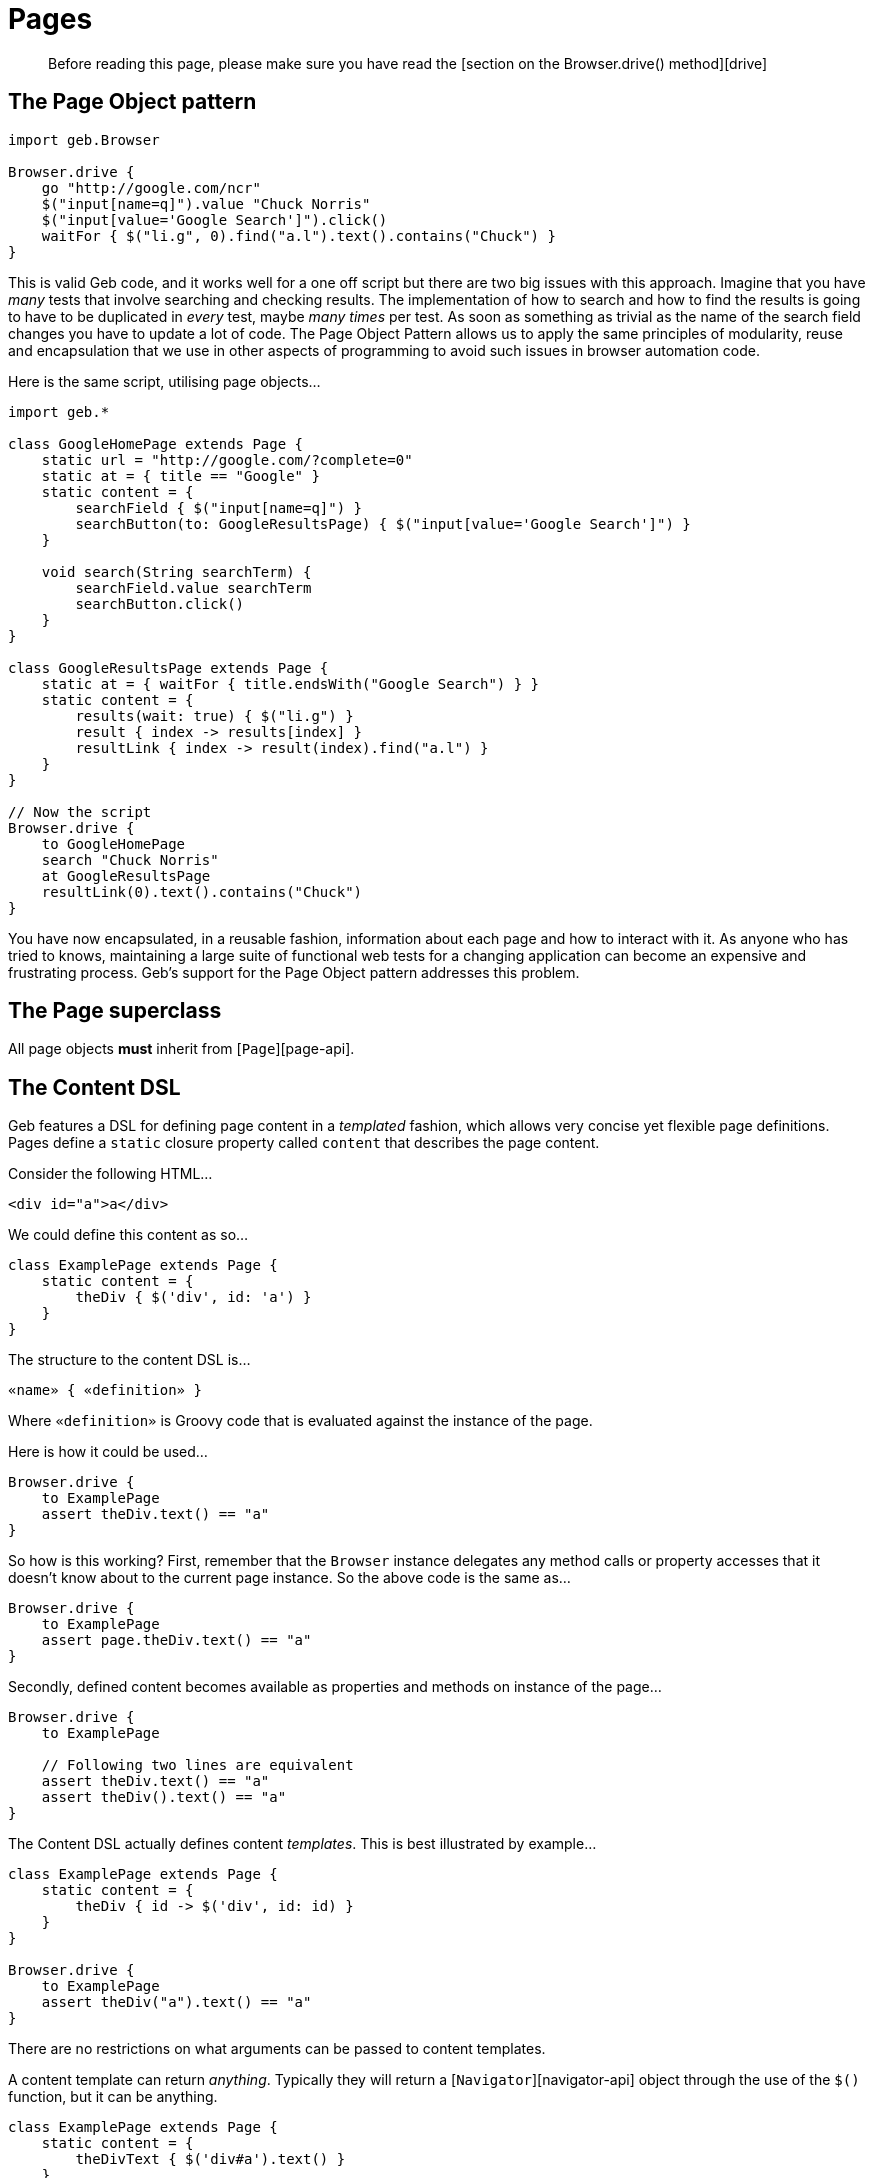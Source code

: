 = Pages

____

Before reading this page, please make sure you have read the [section on the Browser.drive() method][drive]

____

== The Page Object pattern

----
import geb.Browser

Browser.drive {
    go "http://google.com/ncr"
    $("input[name=q]").value "Chuck Norris"
    $("input[value='Google Search']").click()
    waitFor { $("li.g", 0).find("a.l").text().contains("Chuck") }
}
----

This is valid Geb code, and it works well for a one off script but there are two big issues with this approach. Imagine that you have _many_ tests that involve searching and checking results. The implementation of how to search and how to find the results is going to have to be duplicated in _every_ test, maybe _many times_ per test. As soon as something as trivial as the name of the search field changes you have to update a lot of code. The Page Object Pattern allows us to apply the same principles of modularity, reuse and encapsulation that we use in other aspects of programming to avoid such issues in browser automation code.

Here is the same script, utilising page objects…

----
import geb.*

class GoogleHomePage extends Page {
    static url = "http://google.com/?complete=0"
    static at = { title == "Google" }
    static content = {
        searchField { $("input[name=q]") }
        searchButton(to: GoogleResultsPage) { $("input[value='Google Search']") }
    }

    void search(String searchTerm) {
        searchField.value searchTerm
        searchButton.click()
    }
}

class GoogleResultsPage extends Page {
    static at = { waitFor { title.endsWith("Google Search") } }
    static content = {
        results(wait: true) { $("li.g") }
        result { index -> results[index] }
        resultLink { index -> result(index).find("a.l") }
    }
}

// Now the script
Browser.drive {
    to GoogleHomePage
    search "Chuck Norris"
    at GoogleResultsPage
    resultLink(0).text().contains("Chuck")
}
----

You have now encapsulated, in a reusable fashion, information about each page and how to interact with it. As anyone who has tried to knows, maintaining a large suite of functional web tests for a changing application can become an expensive and frustrating process. Geb's support for the Page Object pattern addresses this problem.

== The Page superclass

All page objects *must* inherit from [`Page`][page-api].

== The Content DSL

Geb features a DSL for defining page content in a _templated_ fashion, which allows very concise yet flexible page definitions. Pages define a `static` closure property called `content` that describes the page content. 

Consider the following HTML…

----
<div id="a">a</div>
----

We could define this content as so…

----
class ExamplePage extends Page {
    static content = {
        theDiv { $('div', id: 'a') }
    }
}
----

The structure to the content DSL is…

----
«name» { «definition» }
----

Where `«definition»` is Groovy code that is evaluated against the instance of the page.

Here is how it could be used…

----
Browser.drive {
    to ExamplePage
    assert theDiv.text() == "a"
}
----

So how is this working? First, remember that the `Browser` instance delegates any method calls or property accesses that it doesn't know about to the current page instance. So the above code is the same as…

----
Browser.drive {
    to ExamplePage
    assert page.theDiv.text() == "a"
}
----

Secondly, defined content becomes available as properties and methods on instance of the page…

----
Browser.drive {
    to ExamplePage

    // Following two lines are equivalent
    assert theDiv.text() == "a"
    assert theDiv().text() == "a"
}
----

The Content DSL actually defines content _templates_. This is best illustrated by example…

----
class ExamplePage extends Page {
    static content = {
        theDiv { id -> $('div', id: id) }
    }
}

Browser.drive {
    to ExamplePage
    assert theDiv("a").text() == "a"
}
----

There are no restrictions on what arguments can be passed to content templates.

A content template can return _anything_. Typically they will return a [`Navigator`][navigator-api] object through the use of the `$()` function, but it can be anything.

----
class ExamplePage extends Page {
    static content = {
        theDivText { $('div#a').text() }
    }
}

Browser.drive {
    to ExamplePage
    assert theDivText == "a"
}
----

It's important to realise that `«definition»` code is evaluated against the page instance. This allows code like the following…

----
class ExamplePage extends Page {
    static content = {
        theDiv { $('div#a') }
        theDivText { theDiv.text() }
    }
}
----

And this is not restricted to other content…

----
class ExamplePage extends Page {
    def divId = a
    static content = {
        theDiv { $('div', id: divId) }
        theDivText { theDiv.text() }
    }
}
----

Or…

----
class ExamplePage extends Page {
    static content = {
        theDiv { $('div', id: getDivId()) }
        theDivText { theDiv.text() }
    }
    def getDivId() {
        "a"
    }
}
----

=== Template Options

Template definitions can take different options. The syntax is…

----
«name»(«options map») { «definition» }
----

For example…

----
theDiv(cache: false, required: false) { $("div", id: "a") }
----

The following are the available options.

==== required

Default value: `true`

The `required` option controls whether or not the content returned by the definition has to exist or not. This is only relevant when the definition returns a `Navigator` object (via the `$()` function), it is ignored if the definition returns anything else.

If the `required` option is set to `true` and the returned content does not exist, a link:api/geb/error/RequiredPageContentNotPresent.html[`RequiredPageContentNotPresent`] exception will be thrown.

----
class ExamplePage extends Page {
    static content = {
        theDiv { $('div', id: "b") }
    }
}

Browser.drive {
    to ExamplePage
    def thrown = false
    try {
        theDiv
    } catch (RequiredPageContentNotPresent e) {
        thrown = true
    }
    assert thrown
}
----

==== cache

Default value: `false`

The `cache` option controls whether or not the definition is evaluated each time the content is requested (the content is cached for each unique set of parameters). 

----
class ExamplePage extends Page {
    def value = 1
    static content = {
        theValue(cache: true) { value }
    }
}

Browser.drive {
    to ExamplePage
    assert theValue == 1
    value = 2
    assert theValue == 1
}
----

With caching disabled…

----
class ExamplePage extends Page {
    def value = 1
    static content = {
        theValue(cache: false) { value }
    }
}

Browser.drive {
    to ExamplePage
    assert theValue == 1
    value = 2
    assert theValue == 2
}
----

Caching is a performance optimisation and is disabled by default. You may want to enable if you notice that the a particular content definition is taking a long time to resolve.

==== to

Default value: `null`

The `to` option allows the definition of which page the browser will be sent to if the content is clicked.

----
class ExamplePage extends Page {
    static content = {
        helpLink(to: HelpPage) { $("a", text: "Help") }
    }
}

class HelpPage extends Page {}

Browser.drive {
    to ExamplePage
    helpLink.click()
    assert page.class == HelpPage
}
----

The `to` value will be implicitly used as an argument to the content's `click()` method, effectively setting the new page type and verifying its at checker. See the section on [clicking content][clicking] for how this changes the browser's page object.

This option also supports all types that can be passed to any of the [`Browser.page()` method variants][changing-pages]:

* a page instance
* a list of page classes
* a list of page instances

When using lists variants (here shown with page classes)…

----
static content = {
    loginButton(to: [LoginSuccessfulPage, LoginFailedPage]) { $("input.loginButton") }
}
----

Then, on click, the browser's page is set to the first page in the list whose at checker passes. This is equivalent to the link:api/geb/Browser.html#page(Class%3C%3F%20extends%20Page%3E)[`page(Class&lt;? extends Page&gt;[] potentialPageTypes)`] and link:api/geb/Browser.html#page(T)[`page(Page[] potentialPageInstances)`] browser methods which are explained in the section on [changing pages][changing-pages].

All of the page classes and classes of the page instances passed in when using any variant of the `to` option have to have an “at” checker defined otherwise an `UndefinedAtCheckerException` will be thrown.

==== wait

Default value: `false`

Allowed values:

* *`true`* - wait for the content using the _default wait_ configuration
* *a string* - wait for the content using the _wait preset_ with this name from the configuration
* *a number* - wait for the content for this many seconds, using the _default retry interval_ from the configuration
* *a 2 element list of numbers* - wait for the content using element 0 as the timeout seconds value, and element 1 as the retry interval seconds value

Any other value will be interpreted as `false`.

The `wait` option allows Geb to wait an amount of time for content to appear on the page, instead of throwing a link:api/geb/error/RequiredPageContentNotPresent.html[`RequiredPageContentNotPresent`] exception if the content is not present when requested.

----
class DynamicPage extends Page {
    static content = {
        dynamicallyAdded(wait: true) { $("p.dynamic") }
    }
}

Browser.drive {
    to DynamicPage
    assert dynamicallyAdded.text() == "I'm here now"
}
----

This is equivalent to:

----
class DynamicPage extends Page {
    static content = {
        dynamicallyAdded(required: false) { $("p.dynamic") }
    }
}

Browser.drive {
    to DynamicPage
    assert waitFor { dynamicallyAdded }.text() == "I'm here now"
}
----

See the link:javascript.html#waiting[section on waiting] for the semantics of the `waitFor()` method, that is used here internally. Like `waitFor()` a link:api/geb/waiting/WaitTimeoutException.html[`WaitTimeoutException`] will be thrown if the wait timeout expires.

It is also possible to use `wait` when defining non-element content, such as a string or number. Geb will wait until the content definition returns a value that conforms to the Groovy Truth.

----
class DynamicPage extends Page {
    static content = {
        status { $("p.status") }
        successStatus(wait: true) { status.text().contains("Success") }
    }
}

Browser.drive {
    to DynamicPage
    assert successStatus
}
----

In this case, we are inherently waiting for the `status` content to be on the page and for it to contain the string “Success”. If the `status` element is not present when we request `successStatus`, the link:api/geb/error/RequiredPageContentNotPresent.html[`RequiredPageContentNotPresent`] exception that would be thrown is swallowed and Geb will try again after the retry interval has expired.

You can modify the behaviour of content with `wait` option set to true if you use it together with `required` option set to false. Given a content definition:

----
static content = {
    dynamicallyAdded(wait: true, required: false) { $("p.dynamic") }
}
----

Then if wait timeout expires when retrieving `dynamicallyAdded`, there will be no `WaitTimeoutException` thrown, and the last closure evaluation value will be returned. If there is an exception thrown during closure evaluation, it will be wrapped in an link:api/geb/waiting/UnknownWaitForEvaluationResult.html[`UnknownWaitForEvaluationResult`] instance and returned.

Waiting content blocks are subject to “implicit assertions”. See the section on [implicit assertions][implicit-assertions] for more information.

==== toWait

Default value: `false`

Allowed values are the same as for the <<wait,`wait`>> option.

Can be used together with the <<to,`to`>> option to specify that the page changing action performed when the content is clicked is asynchronous. This essentially means that verification of page transition (“at checking”) should be wrapped in a `waitFor()` call.

----
class ExamplePage extends Page {
    static content = {
        helpButton(to: HelpPage, toWait: true) { $("button#help") } //page change is asynchronous, e.g. an ajax call is involved
    }
}

class HelpPage extends Page {
    static at = { $("#help-contents") }
}

Browser.drive {
    to ExamplePage
    helpButton.click()
    assert page.class == HelpPage
}
----

Is equivalent to:

----
class ExamplePage extends Page {
    static content = {
        helpButton { $("button#help") }
    }
}

class HelpPage extends Page {
    static at = { $("#help-contents") }
}

Browser.drive {
    to ExamplePage
    helpButton.click()
    waitFor { at HelpPage }
}
----

See the link:javascript.html#waiting[section on waiting] for the semantics of the `waitFor()` method, that is used here internally. Like `waitFor()` a link:api/geb/waiting/WaitTimeoutException.html[`WaitTimeoutException`] will be thrown if the wait timeout expires.

==== page

Default value: `null`

The `page` option allows the definition of a page the browser will be set to if the content describes a frame and is used in a `withFrame()` call.

Given the following HTML…

----
<html>
    <body>
        <frame id="frame-id" src="frame.html"></frame>
    <body>
</html>
----

…and the code for frame.html…

----
<html>
    <body>
        <span>frame text</span>
    </body>
</html>
----

…the following will pass…

----
class PageWithFrame extends Page {
    static content = {
        myFrame(page: FrameDescribingPage) { $('#frame-id') }
    }
}

class FrameDescribingPage extends Page {
    static content = {
        frameContentsText { $('span').text() }
    }
}

to PageWithFrame
withFrame(myFrame) {
    assert frameContentsText == 'frame text'
}
----

=== Aliasing

If you wish to have the same content definitions available under different names you can create a content definition that specifies `aliases` parameter:

----
class AliasingPage extends Page {
    static content = {
       someButton { $("button", text: "foo") }
       someButtonByAnotherName(aliases: "someButton")
    }
}

Browser.drive {
    to AliasingPage
    assert someButton.text() == someButtonByAnotherName.text()
}
----

Remember that the aliased content has to be defined before the aliasing content, otherwise you will get a link:api/geb/error/InvalidPageContent.html[`InvalidPageContent`] exception.

== “At” Verification

Each page can define a way to check whether the underlying browser is at the page that the page class actually represents. This is done via a `static` `at` closure…

----
class ExamplePage extends Page {
    static at = { $("h1").text() == "Example" }
}
----

This closure can either return a `false` value or throw an `AssertionError` (via the `assert` method). The `verifyAt()` method call will either return true or throw an `AssertionError` even if there are no explicit assertions in the “at” checker.

----
Browser.drive {
    to ExamplePage
    verifyAt()
}
----

The `verifyAt()` method is used by the browser `at()` method which also returns true or throws an `AssertionError` even if there are no explicit assertions in the “at” checker…

----
Browser.drive {
    to ExamplePage
    at(ExamplePage)
}
----

At checkers are subject to “implicit assertions”. See the section on [implicit assertions][implicit-assertions] for more information.

If you don't wish to get an exception when “at” checking fails there are methods that return `false` in that case: link:api/geb/Page.html#verifyAtSafely(boolean)[`Page#verifyAtSafely()`] and link:api/geb/Browser.html#isAt(Class%3C%3F%20extends%20Page%3E,%20boolean)[`Browser#isAt(Class&lt;? extends Page&gt;)`].

As mentioned previously, when a content template defines a “to” option of more than one page the page's `verifyAt()` method is used to determine which one of the pages to use. In this situation, any `AssertionError`s thrown by at checkers are suppressed.

The “at” checker is evaluated against the page instance, and can access defined content or any other variables or methods…

----
class ExamplePage extends Page {
    static at = { heading == "Example" }
    static content = {
        heading { $("h1").text() }
    }
}
----

If a page does not have an “at” checker, the `verifyAt()` method will throw an `UndefinedAtCheckerException`. The same will happen if any of the pages in a list passed to content template “to” option doesn't define an “at” checker.

It can sometimes prove useful to wrap at verification in `waitFor` calls by default - some drivers are known to return control after URL change before the page is fully loaded in some circumstances or before one might consider it to be loaded. This can be configured via link:configuration.html#waiting_in_at_checkers[`atCheckWaiting`] option.

=== Unexpected pages

A list of unexpected pages can be provided via link:configuration.html#unexpected_pages[`unexpectedPages` configuration option].

____

Note that this feature does not operate on HTTP response codes as these are not exposed by WebDriver thus Geb does not have access to them. To use this feature your application has to render custom error pages that can be modeled as `Page` classes and detected by an `at` checker.

____

If configured, the classes from the `unexpectedPages` list will be checked for first when ”at“ checking is performed for any page, and an `UnexpectedPageException` with an appropriate message will be raised if any of them is encountered.

Given that your application renders a custom error page when a page is not found and a 404 HTTP response code is returned with a text like "Sorry but we could not find that page", you can model that page with a class:

----
class PageNotFoundPage extends Page {

    static at = { $('#errorMessage').text() == 'Sorry but we could not find that page' }
}
----

Then register that page in configuration:

----
unexpectedPages = [PageNotFoundPage]
----

When checking if the browser is at a page…

----
at ExpectedPage
----

..but the `at` checker for `PageNotFoundPage` matches, an `UnexpectedPageException` will be raised with the following message: "An unexpected page PageNotFoundPage was encountered when expected to be at ExpectedPage".

Unexpected pages will be checked for whenever ”at“ checking is performed, even implicitly like when using `to` content template option or passing one or many `Page` classes to `Navigator`'s `click()` method.

Finally, you can still explicitly check if the browser is at an unexpected page if you need to. Following will pass without throwing an `UnexpectedPageException` if ”at“ checking for `PageNotFoundPage` succeeds:

----
at PageNotFoundPage
----

== Page URLs

Pages can define URLs via the `static` `url` property.

----
class ExamplePage extends Page {
    static url = "examples"
}
----

The url is used when using the browser `to()` method.

----
Browser.drive {
    go "http://myapp.com/"
    to ExamplePage
}
----

See the section on link:browser.html#the_base_url[the base url] for notes about URLs and slashes.

== Advanced Page Navigation

Page classes can customise how they generate URLs when used in conjunction with the browser `to()` method. 

Consider the following example…

----
import geb.*

class ExamplePage extends Page {
    static url = "example"
}

Browser.drive("http://myapp.com/") {
    to ExamplePage
}
----

This will result in a request being made to “`http://myapp.com/example`”. 

The `to()` method can also take arguments…

----
Browser.drive("http://myapp.com") {
    to ExamplePage, 1, 2
}
----

This will result in a request being made to “`http://myapp.com/example/1/2`”. This is because by default, any arguments passed to the `to()` method after the page class are converted to a URL path by calling `toString()` on each argument and joining them with “`/`”. 

However, this is extensible. You can specify how a set of arguments is converted to a URL path to be added to the page URL. This is done by overriding the link:api/geb/Page.html#convertToPath(java.lang.Object)[`convertToPath()`] method.
The [`Page`][page-api] implementation of this method looks like this…

----
String convertToPath(Object[] args) {
    args ? '/' + args*.toString().join('/') : ""
}
----

You can either overwrite this catchall method to control path conversion for all invocations or provide an overloaded version for a specific type signature. Consider the following…

----
class Person {
    Long id
    String name
}

class PersonPage extends Page {
    static url = "person"

    String convertToPath(Person person) {
        person.id.toString()
    }
}

def newPerson = new Person(id: 5, name: "Bruce")

Browser.drive {
    go "http://myapp.com/"
    to PersonPage, newPerson
}
----

This will result in a request to “`http://myapp.com/person/5`”.

=== Named params

Any type of argument can be used with the `to()` method, *except* named parameters (i.e. a `Map`). Named parameters are *always* interpreted as query parameters. Using the classes from the above example…

----
Browser.driver {
    go "http://myapp.com/"
    to PersonPage, newPerson, flag: true
}
----

This will result in a request to “`http://myapp.com/person/5?flag=true`”. The query parameters are *not* sent to the link:api/geb/Page.html#convertToPath(java.lang.Object)[`convertToPath()`] method.

== Parametrized pages

`Browser` methods like link:api/geb/Browser.html#to(T,%20java.lang.Object)[`to()`], link:api/geb/Browser.html#via(T,%20java.lang.Object)[`via()`], link:api/geb/Browser.html#at(T)[`at()`] and link:api/geb/Browser.html#page(T)[`page()`] accept not only page classes but page instances as well. This is for example useful when parameterizing pages to use property values in at checkers:

----
class BooksPage extends Page {
    static content = {
        book { bookTitle -> $("a", text: bookTitle) }
    }
}

class BookPage extends Page {
    String forBook

    static at = { forBook == bookTitle }

    static content = {
        bookTitle { $("h1").text() }
    }
}

Browser.drive {
    to BooksPage
    book("The Book of Geb").click()

    at(new BookPage(forBook: "The Book of Geb"))
}
----

____

Manually instantiated pages have to be initialized before they can be used. Initialization is performed as part of the `Browser` methods mentioned above. Failing to pass the page instance to one of these methods and calling any method on an uninitialized page instance might result in a `PageInstanceNotInitializedException`.

____

== Inheritance

Pages can be arranged in an inheritance hierarchy. The content definitions are merged…

----
class ExamplePage extends Page {
    static content = {
        heading { $("h1") }
    }
}

class SpecialExamplePage extends ExamplePage {
    static content = {
        footer { $("div.footer") }
    }
}

Browser.drive {
    to SpecialExamplePage
    assert heading.text() == "Special Example"
    assert footer.text() == "This is the footer"
}
----

If a subclass defines a content template with the same name as a content template defined in a superclass, the subclass version replaces the version from the superclass.

== Lifecycle Hooks

Page classes can optionally implement methods that are called when the page is set as the browser's current page and when it is swapped out for another page. This can be used to transfer state between pages.

=== onLoad(Page previousPage)

The `onLoad()` method is called with previous page object instance when the page becomes the new page object for a browser.

----
import geb.*

class SomePage extends Page {
    void onLoad(Page previousPage) {
        // do some stuff with the previous page
    }
}
----

=== onUnload(Page newPage)

The `onUnload()` method is called with next page object instance when the page is being replaced as the page object for the browser.

----
import geb.*

class SomePage extends Page {
    void onUnload(Page newPage) {
        // do some stuff with the new page
    }
}
----

== Dealing with frames

Frames might seem a thing of the past, but if you're accessing or testing some legacy application with Geb, you might still need to deal with them. Thankfully, Geb makes working with them groovier thanks to the `withFrame()` method which is available on Browser, Page and Module.

=== Executing code in the context of a frame

There are multiple flavours of the `withFrame()` method, but for all of them the closure parameter is executed in the context of a frame specified by the first parameter, and after the execution the browser page is restored to what it was before the call:

* `withFrame(String, Closure)` - String parameter contains the name or id of a frame element
* `withFrame(int, Closure)` - int parameter contains the index of the frame element, that is, if a page has three frames, the first frame would be at index “0”, the second at index “1” and the third at index “2”
* `withFrame(Navigator, Closure)` - Navigator parameter should point to a frame element
* `withFrame(SimplePageContent, Closure)` - SimplePageContent should contain a frame element

Given the following HTML…

----
<html>
    <body>
        <frame name="header" src="frame.html"></frame>
        <frame id="footer" src="frame.html"></frame>
        <iframe id="inline" src="frame.html"></iframe>
        <span>main</span>
    <body>
</html>
----

…and the code for frame.html…

----
<html>
    <body>
        <span>frame text</span>
    </body>
</html>
----

…then this code will pass…

----
static content = {
    footerFrame { $('#footer') }
}

withFrame('header') { assert $('span') == 'frame text' }
withFrame('footer') { assert $('span') == 'frame text' }
withFrame(0) { assert $('span') == 'frame text' }
withFrame($('#footer')) { assert $('span') == 'frame text' }
withFrame(footerFrame) { assert $('span') == 'frame text' }

assert $('span') == 'main'
----

If a frame cannot be found for a given first argument of the `withFrame()` call, then http://selenium.googlecode.com/svn/trunk/docs/api/java/org/openqa/selenium/NoSuchFrameException.html[`NoSuchFrameException`] is thrown.

=== Switching pages and frames at once

All of the aforementioned `withFrame()` variants also accept an optional second argument (a page class or a page instance) which allows to switch page for the execution of the closure passed as the last parameter.

Following shows an example usage:

----
to PageWithFrames
//browser.page set to a PageWithFrames instance

withFrame('frame-name', PageDescribingFrameContents) {
    //browser.page set to a PageDescribingFrameContents instance
}

//browser.page set back to the PageWithFrames instance
----

Following shows an example usage of a page instance:

----
to PageWithFrames
//browser.page set to a PageWithFrames instance

withFrame('frame-name', new ParametrizedPageDescribingFrameContents(tag: "span")) {
    //browser.page set to the given ParametrizedPageDescribingFrameContents instance
}

//browser.page set back to the PageWithFrames instance
----

It is also possible to [specify a page to switch to for a page content that describes a frame][page-option].
